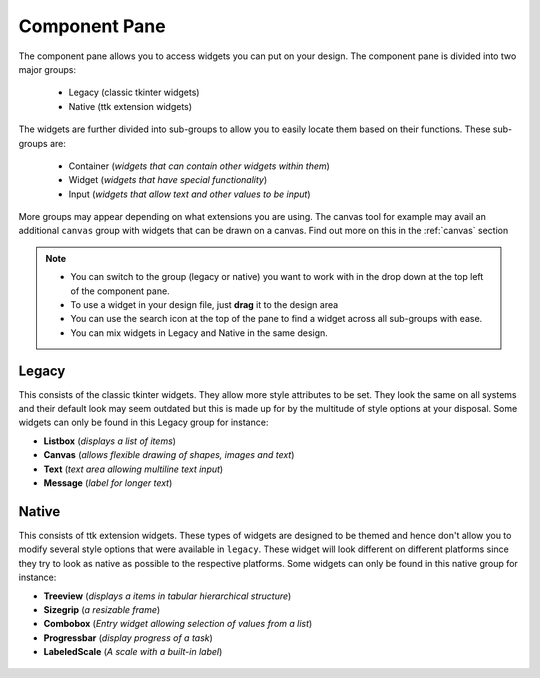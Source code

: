 .. _component_pane:

Component Pane
***************

The component pane allows you to access widgets you can put on your design. The
component pane is divided into two major groups:

 * Legacy (classic tkinter widgets)
 * Native (ttk extension widgets)

The widgets are further divided into sub-groups to allow you to easily locate
them based on their functions. These sub-groups are:

 * Container (*widgets that can contain other widgets within them*)
 * Widget (*widgets that have special functionality*)
 * Input (*widgets that allow text and other values to be input*)

More groups may appear depending on what extensions you are using. The canvas tool
for example may avail an additional ``canvas`` group with widgets that can
be drawn on a canvas. Find out more on this in the :ref:`canvas` section

.. note::

    * You can switch to the group (legacy or native) you want to work with in the drop down
      at the top left of the component pane.
    * To use a widget in your design file, just **drag** it to the design area
    * You can use the search icon at the top of the pane to find a widget
      across all sub-groups with ease.
    * You can mix widgets in Legacy and Native in the same design.

Legacy
=======

This consists of the classic tkinter widgets. They allow more style attributes
to be set. They look the same on all systems and their default look may seem
outdated but this is made up for by the multitude of style options at your
disposal. Some widgets can only be found in this Legacy group for instance:

* **Listbox** (*displays a list of items*)
* **Canvas**  (*allows flexible drawing of shapes, images and text*)
* **Text**    (*text area allowing multiline text input*)
* **Message** (*label for longer text*)

.. figure:: _static/examples/calculator/components.png
    :height: 150px
    :align: center

Native
=======

This consists of ttk extension widgets. These types of widgets are designed to
be themed and hence don't allow you to modify several style options that were
available in ``legacy``. These widget will look different on different platforms
since they try to look as native as possible to the respective platforms. Some widgets can
only be found in this native group for instance:

* **Treeview** (*displays a items in tabular hierarchical structure*)
* **Sizegrip**  (*a resizable frame*)
* **Combobox**  (*Entry widget allowing selection of values from a list*)
* **Progressbar** (*display progress of a task*)
* **LabeledScale** (*A scale with a built-in label*)

.. figure:: _static/components-native.png
    :height: 150px
    :align: center
